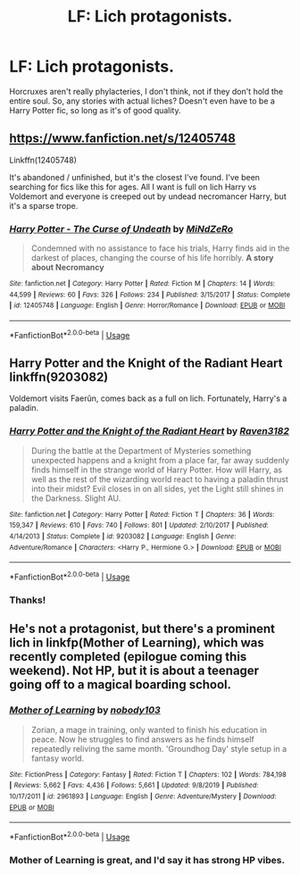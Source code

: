 #+TITLE: LF: Lich protagonists.

* LF: Lich protagonists.
:PROPERTIES:
:Author: Lightwavers
:Score: 8
:DateUnix: 1581235899.0
:DateShort: 2020-Feb-09
:FlairText: Request
:END:
Horcruxes aren't really phylacteries, I don't think, not if they don't hold the entire soul. So, any stories with actual liches? Doesn't even have to be a Harry Potter fic, so long as it's of good quality.


** [[https://www.fanfiction.net/s/12405748]]

Linkffn(12405748)

It's abandoned / unfinished, but it's the closest I've found. I've been searching for fics like this for ages. All I want is full on lich Harry vs Voldemort and everyone is creeped out by undead necromancer Harry, but it's a sparse trope.
:PROPERTIES:
:Author: Uhhhmaybe2018
:Score: 3
:DateUnix: 1581272015.0
:DateShort: 2020-Feb-09
:END:

*** [[https://www.fanfiction.net/s/12405748/1/][*/Harry Potter - The Curse of Undeath/*]] by [[https://www.fanfiction.net/u/2392619/MiNdZeRo][/MiNdZeRo/]]

#+begin_quote
  Condemned with no assistance to face his trials, Harry finds aid in the darkest of places, changing the course of his life horribly. ***A story about Necromancy***
#+end_quote

^{/Site/:} ^{fanfiction.net} ^{*|*} ^{/Category/:} ^{Harry} ^{Potter} ^{*|*} ^{/Rated/:} ^{Fiction} ^{M} ^{*|*} ^{/Chapters/:} ^{14} ^{*|*} ^{/Words/:} ^{44,599} ^{*|*} ^{/Reviews/:} ^{60} ^{*|*} ^{/Favs/:} ^{326} ^{*|*} ^{/Follows/:} ^{234} ^{*|*} ^{/Published/:} ^{3/15/2017} ^{*|*} ^{/Status/:} ^{Complete} ^{*|*} ^{/id/:} ^{12405748} ^{*|*} ^{/Language/:} ^{English} ^{*|*} ^{/Genre/:} ^{Horror/Romance} ^{*|*} ^{/Download/:} ^{[[http://www.ff2ebook.com/old/ffn-bot/index.php?id=12405748&source=ff&filetype=epub][EPUB]]} ^{or} ^{[[http://www.ff2ebook.com/old/ffn-bot/index.php?id=12405748&source=ff&filetype=mobi][MOBI]]}

--------------

*FanfictionBot*^{2.0.0-beta} | [[https://github.com/tusing/reddit-ffn-bot/wiki/Usage][Usage]]
:PROPERTIES:
:Author: FanfictionBot
:Score: 1
:DateUnix: 1581272033.0
:DateShort: 2020-Feb-09
:END:


** Harry Potter and the Knight of the Radiant Heart linkffn(9203082)

Voldemort visits Faerûn, comes back as a full on lich. Fortunately, Harry's a paladin.
:PROPERTIES:
:Author: streakermaximus
:Score: 2
:DateUnix: 1581240367.0
:DateShort: 2020-Feb-09
:END:

*** [[https://www.fanfiction.net/s/9203082/1/][*/Harry Potter and the Knight of the Radiant Heart/*]] by [[https://www.fanfiction.net/u/1718773/Raven3182][/Raven3182/]]

#+begin_quote
  During the battle at the Department of Mysteries something unexpected happens and a knight from a place far, far away suddenly finds himself in the strange world of Harry Potter. How will Harry, as well as the rest of the wizarding world react to having a paladin thrust into their midst? Evil closes in on all sides, yet the Light still shines in the Darkness. Slight AU.
#+end_quote

^{/Site/:} ^{fanfiction.net} ^{*|*} ^{/Category/:} ^{Harry} ^{Potter} ^{*|*} ^{/Rated/:} ^{Fiction} ^{T} ^{*|*} ^{/Chapters/:} ^{36} ^{*|*} ^{/Words/:} ^{159,347} ^{*|*} ^{/Reviews/:} ^{610} ^{*|*} ^{/Favs/:} ^{740} ^{*|*} ^{/Follows/:} ^{801} ^{*|*} ^{/Updated/:} ^{2/10/2017} ^{*|*} ^{/Published/:} ^{4/14/2013} ^{*|*} ^{/Status/:} ^{Complete} ^{*|*} ^{/id/:} ^{9203082} ^{*|*} ^{/Language/:} ^{English} ^{*|*} ^{/Genre/:} ^{Adventure/Romance} ^{*|*} ^{/Characters/:} ^{<Harry} ^{P.,} ^{Hermione} ^{G.>} ^{*|*} ^{/Download/:} ^{[[http://www.ff2ebook.com/old/ffn-bot/index.php?id=9203082&source=ff&filetype=epub][EPUB]]} ^{or} ^{[[http://www.ff2ebook.com/old/ffn-bot/index.php?id=9203082&source=ff&filetype=mobi][MOBI]]}

--------------

*FanfictionBot*^{2.0.0-beta} | [[https://github.com/tusing/reddit-ffn-bot/wiki/Usage][Usage]]
:PROPERTIES:
:Author: FanfictionBot
:Score: 1
:DateUnix: 1581240380.0
:DateShort: 2020-Feb-09
:END:


*** Thanks!
:PROPERTIES:
:Author: Lightwavers
:Score: 1
:DateUnix: 1581240738.0
:DateShort: 2020-Feb-09
:END:


** He's not a protagonist, but there's a prominent lich in linkfp(Mother of Learning), which was recently completed (epilogue coming this weekend). Not HP, but it is about a teenager going off to a magical boarding school.
:PROPERTIES:
:Author: thrawnca
:Score: 2
:DateUnix: 1581244430.0
:DateShort: 2020-Feb-09
:END:

*** [[https://www.fictionpress.com/s/2961893/1/][*/Mother of Learning/*]] by [[https://www.fictionpress.com/u/804592/nobody103][/nobody103/]]

#+begin_quote
  Zorian, a mage in training, only wanted to finish his education in peace. Now he struggles to find answers as he finds himself repeatedly reliving the same month. 'Groundhog Day' style setup in a fantasy world.
#+end_quote

^{/Site/:} ^{FictionPress} ^{*|*} ^{/Category/:} ^{Fantasy} ^{*|*} ^{/Rated/:} ^{Fiction} ^{T} ^{*|*} ^{/Chapters/:} ^{102} ^{*|*} ^{/Words/:} ^{784,198} ^{*|*} ^{/Reviews/:} ^{5,662} ^{*|*} ^{/Favs/:} ^{4,436} ^{*|*} ^{/Follows/:} ^{5,661} ^{*|*} ^{/Updated/:} ^{9/8/2019} ^{*|*} ^{/Published/:} ^{10/17/2011} ^{*|*} ^{/id/:} ^{2961893} ^{*|*} ^{/Language/:} ^{English} ^{*|*} ^{/Genre/:} ^{Adventure/Mystery} ^{*|*} ^{/Download/:} ^{[[http://ficsave.com/?story_url=https://www.fictionpress.com/s/2961893/1/Mother-of-Learning&format=epub&auto_download=yes][EPUB]]} ^{or} ^{[[http://ficsave.com/?story_url=https://www.fictionpress.com/s/2961893/1/Mother-of-Learning&format=mobi&auto_download=yes][MOBI]]}

--------------

*FanfictionBot*^{2.0.0-beta} | [[https://github.com/tusing/reddit-ffn-bot/wiki/Usage][Usage]]
:PROPERTIES:
:Author: FanfictionBot
:Score: 1
:DateUnix: 1581244439.0
:DateShort: 2020-Feb-09
:END:


*** Mother of Learning is great, and I'd say it has strong HP vibes.
:PROPERTIES:
:Author: Lightwavers
:Score: 1
:DateUnix: 1581244497.0
:DateShort: 2020-Feb-09
:END:
